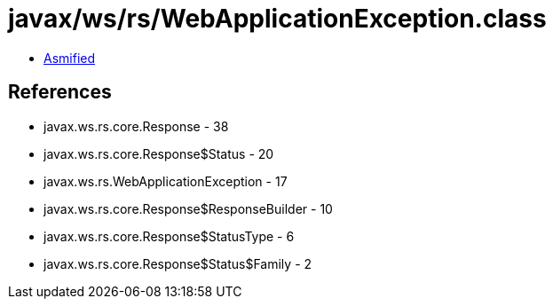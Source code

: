 = javax/ws/rs/WebApplicationException.class

 - link:WebApplicationException-asmified.java[Asmified]

== References

 - javax.ws.rs.core.Response - 38
 - javax.ws.rs.core.Response$Status - 20
 - javax.ws.rs.WebApplicationException - 17
 - javax.ws.rs.core.Response$ResponseBuilder - 10
 - javax.ws.rs.core.Response$StatusType - 6
 - javax.ws.rs.core.Response$Status$Family - 2
